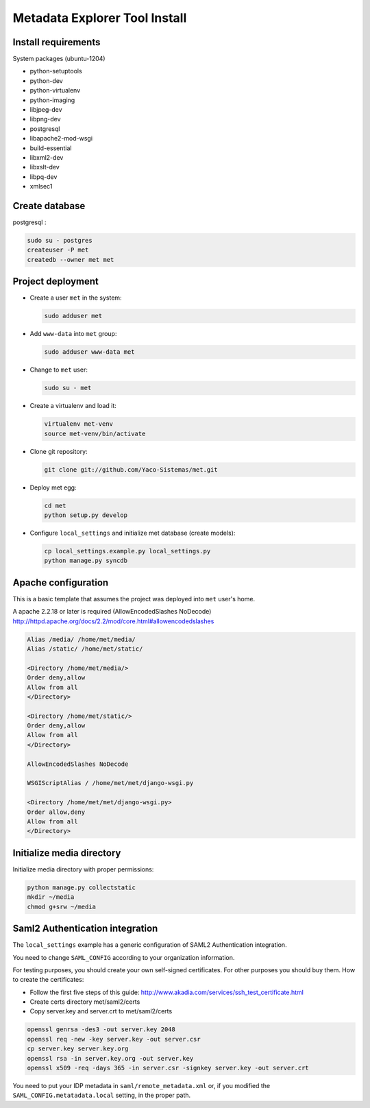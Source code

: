 .. _index:

Metadata Explorer Tool Install
==============================


Install requirements
********************

System packages (ubuntu-1204)

* python-setuptools
* python-dev
* python-virtualenv
* python-imaging
* libjpeg-dev
* libpng-dev
* postgresql
* libapache2-mod-wsgi
* build-essential
* libxml2-dev
* libxslt-dev
* libpq-dev
* xmlsec1


Create database
***************

postgresql :

.. code-block:: bash

  sudo su - postgres
  createuser -P met
  createdb --owner met met


Project deployment
******************

* Create a user ``met`` in the system:

  .. code-block:: bash

      sudo adduser met

* Add ``www-data`` into ``met`` group:

  .. code-block:: bash

      sudo adduser www-data met

* Change to ``met`` user:

  .. code-block:: bash

      sudo su - met

* Create a virtualenv and load it:

  .. code-block:: bash

      virtualenv met-venv
      source met-venv/bin/activate

* Clone git repository:

  .. code-block:: bash

      git clone git://github.com/Yaco-Sistemas/met.git

* Deploy met egg:

  .. code-block:: bash

      cd met
      python setup.py develop

* Configure ``local_settings`` and initialize met database (create models):

  .. code-block:: bash

      cp local_settings.example.py local_settings.py
      python manage.py syncdb


Apache configuration
********************

This is a basic template that assumes the project was deployed into ``met``
user's home.

A apache 2.2.18 or later is required (AllowEncodedSlashes NoDecode)
http://httpd.apache.org/docs/2.2/mod/core.html#allowencodedslashes

.. code-block:: text

    Alias /media/ /home/met/media/
    Alias /static/ /home/met/static/

    <Directory /home/met/media/>
    Order deny,allow
    Allow from all
    </Directory>

    <Directory /home/met/static/>
    Order deny,allow
    Allow from all
    </Directory>

    AllowEncodedSlashes NoDecode

    WSGIScriptAlias / /home/met/met/django-wsgi.py

    <Directory /home/met/met/django-wsgi.py>
    Order allow,deny
    Allow from all
    </Directory>


Initialize media directory
**************************

Initialize media directory with proper permissions:

.. code-block:: bash

    python manage.py collectstatic
    mkdir ~/media
    chmod g+srw ~/media


Saml2 Authentication integration
********************************

The ``local_settings`` example has a generic configuration of SAML2
Authentication integration.

You need to change ``SAML_CONFIG`` according to your organization information.

For testing purposes, you should create your own self-signed certificates. For
other purposes you should buy them. How to create the certificates:

* Follow the first five steps of this guide:
  http://www.akadia.com/services/ssh_test_certificate.html
* Create certs directory met/saml2/certs
* Copy server.key and server.crt to met/saml2/certs

.. code-block:: bash

   openssl genrsa -des3 -out server.key 2048
   openssl req -new -key server.key -out server.csr
   cp server.key server.key.org
   openssl rsa -in server.key.org -out server.key
   openssl x509 -req -days 365 -in server.csr -signkey server.key -out server.crt


You need to put your IDP metadata in ``saml/remote_metadata.xml`` or, if you
modified the ``SAML_CONFIG.metatadata.local`` setting, in the proper path.
